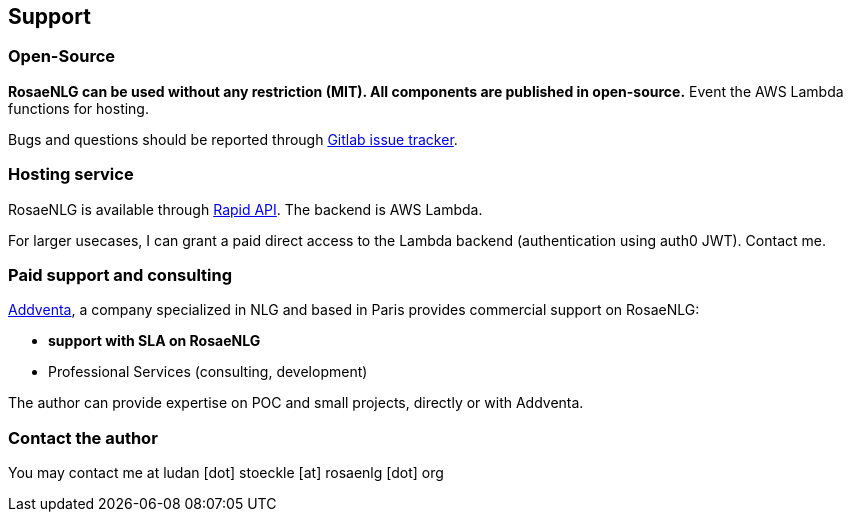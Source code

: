 == Support

=== Open-Source

*RosaeNLG can be used without any restriction (MIT). All components are published in open-source.* Event the AWS Lambda functions for hosting.

Bugs and questions should be reported through link:https://gitlab.com/rosaenlg-projects/rosaenlg/-/issues[Gitlab issue tracker].


=== Hosting service

RosaeNLG is available through link:https://rapidapi.com/ludan/api/rosaenlg1[Rapid API]. The backend is AWS Lambda.

For larger usecases, I can grant a paid direct access to the Lambda backend (authentication using auth0 JWT). Contact me.


=== Paid support and consulting

link:https://www.addventa.com/[Addventa], a company specialized in NLG and based in Paris provides commercial support on RosaeNLG:

* *support with SLA on RosaeNLG*
* Professional Services (consulting, development)

The author can provide expertise on POC and small projects, directly or with Addventa.


=== Contact the author

You may contact me at ludan [dot] stoeckle [at] rosaenlg [dot] org
